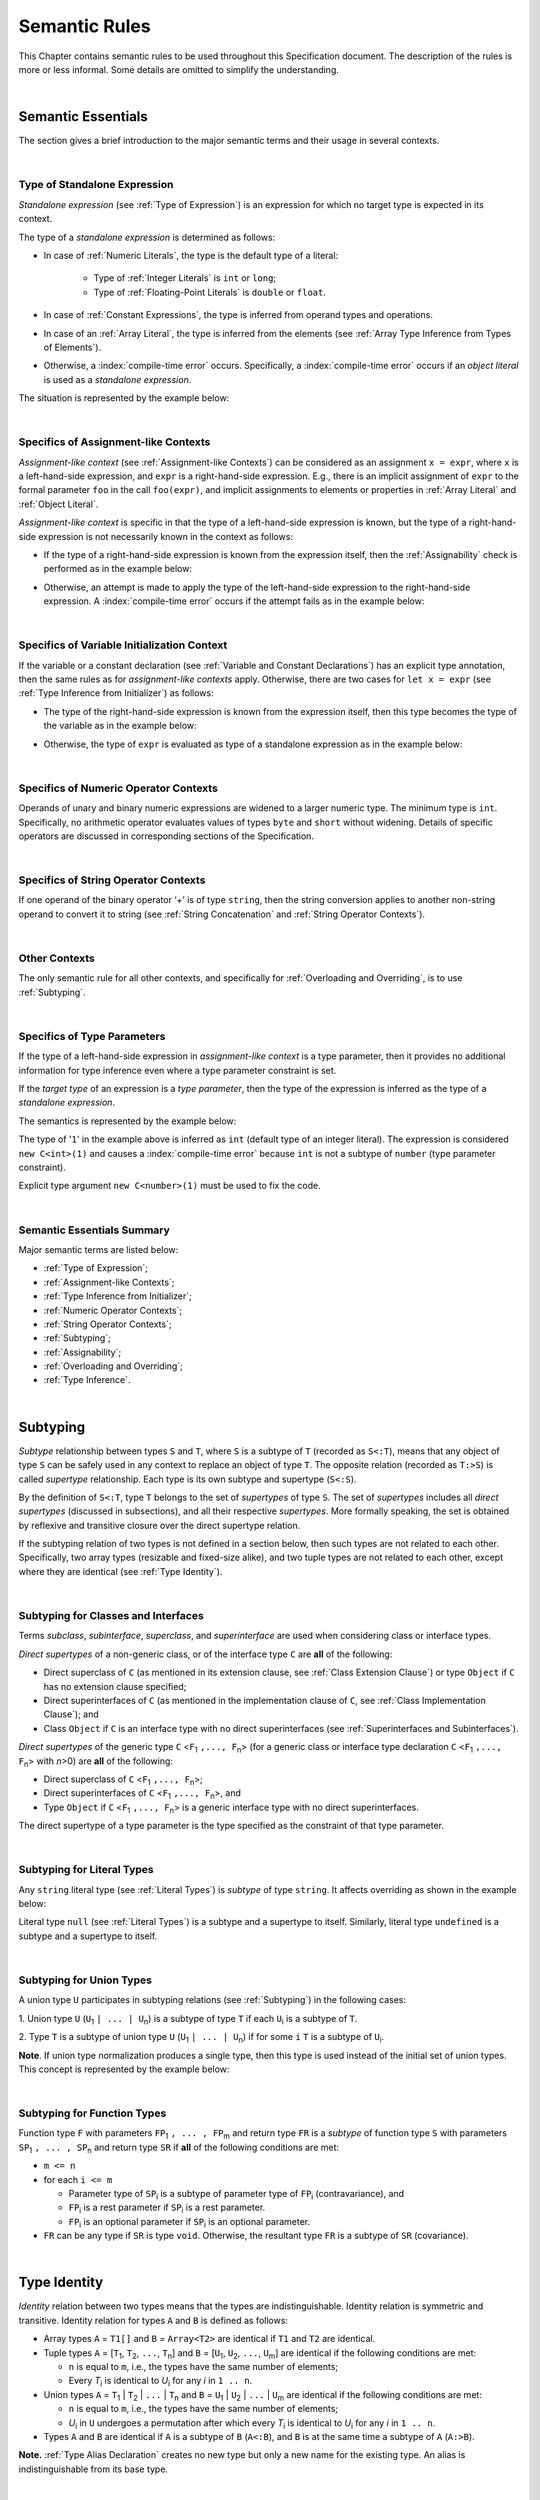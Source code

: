 ..
    Copyright (c) 2021-2025 Huawei Device Co., Ltd.
    Licensed under the Apache License, Version 2.0 (the "License");
    you may not use this file except in compliance with the License.
    You may obtain a copy of the License at
    http://www.apache.org/licenses/LICENSE-2.0
    Unless required by applicable law or agreed to in writing, software
    distributed under the License is distributed on an "AS IS" BASIS,
    WITHOUT WARRANTIES OR CONDITIONS OF ANY KIND, either express or implied.
    See the License for the specific language governing permissions and
    limitations under the License.

.. _Semantic Rules:

Semantic Rules
##############

.. meta:
    frontend_status: Done

This Chapter contains semantic rules to be used throughout this Specification
document. The description of the rules is more or less informal. Some details
are omitted to simplify the understanding.

.. index::
   semantic rule

|

.. _Semantic Essentials:

Semantic Essentials
*******************

The section gives a brief introduction to the major semantic terms
and their usage in several contexts.

|

.. _Type of Standalone Expression:

Type of Standalone Expression
=============================

*Standalone expression* (see :ref:`Type of Expression`) is an expression for
which no target type is expected in its context.

The type of a *standalone expression* is determined as follows:

- In case of :ref:`Numeric Literals`, the type is the default type of a literal:

    - Type of :ref:`Integer Literals` is ``int`` or ``long``;
    - Type of :ref:`Floating-Point Literals` is ``double`` or ``float``.

- In case of :ref:`Constant Expressions`, the type is inferred from operand
  types and operations.

- In case of an :ref:`Array Literal`, the type is inferred from the elements
  (see :ref:`Array Type Inference from Types of Elements`).

- Otherwise, a :index:`compile-time error` occurs. Specifically,
  a :index:`compile-time error` occurs if an *object literal* is used
  as a *standalone expression*.

The situation is represented by the example below:

.. code-block:: typescript
   :linenos:

    function foo() {
      1    // type is 'int'
      1.0  // type is 'number'
      [1.0, 2.0]  // type is number[]
      [1, "aa"] // type is (int | string)
    }

|

.. Specifics of Assignment-like Contexts:

Specifics of Assignment-like Contexts
=====================================

*Assignment-like context* (see :ref:`Assignment-like Contexts`) can be
considered as an assignment ``x = expr``, where ``x`` is a left-hand-side
expression, and ``expr`` is a right-hand-side expression. E.g., there is an
implicit assignment of ``expr`` to the formal parameter ``foo`` in the call
``foo(expr)``, and implicit assignments to elements or properties in
:ref:`Array Literal` and :ref:`Object Literal`.

*Assignment-like context* is specific in that the type of a left-hand-side
expression is known, but the type of a right-hand-side expression is not
necessarily known in the context as follows:

-  If the type of a right-hand-side expression is known from the expression
   itself, then the :ref:`Assignability` check is performed as in the example
   below:

.. code-block:: typescript
   :linenos:

    function foo(x: string, y: string) {
        x = y // ok, assignability is checked
    }

-  Otherwise, an attempt is made to apply the type of the left-hand-side
   expression to the right-hand-side expression. A :index:`compile-time error`
   occurs if the attempt fails as in the example below:

.. code-block:: typescript
   :linenos:

    function foo(x: int, y: double[]) {
        x = 1 // ok, type of '1' is inferred from type of 'x'
        y = [1, 2] // ok, array literal is evaluated as [1.0, 2.0]
    }

|

.. Specifics of Variable Initialization Context:

Specifics of Variable Initialization Context
============================================

If the variable or a constant declaration (see
:ref:`Variable and Constant Declarations`) has an explicit type annotation,
then the same rules as for *assignment-like contexts* apply. Otherwise, there
are two cases for ``let x = expr`` (see :ref:`Type Inference from Initializer`)
as follows:

-  The type of the right-hand-side expression is known from the expression
   itself, then this type becomes the type of the variable as in the example
   below:

.. code-block:: typescript
   :linenos:

    function foo(x: int) {
        let x = y // type of 'x' is 'int'
    }

-  Otherwise, the type of ``expr`` is evaluated as type of a standalone
   expression as in the example below:

.. code-block:: typescript
   :linenos:

    function foo() {
        let x = 1 // x is of type 'int' (default type of '1')
        let y = [1, 2] // x is of type 'number[]'
    }

|

.. _Specifics of Numeric Operator Contexts:

Specifics of Numeric Operator Contexts
======================================

Operands of unary and binary numeric expressions are widened to a larger numeric
type. The minimum type is ``int``. Specifically, no arithmetic operator
evaluates values of types ``byte`` and ``short`` without widening. Details of
specific operators are discussed in corresponding sections of the Specification.

|

.. _Specifics of String Operator Contexts:

Specifics of String Operator Contexts
=====================================

If one operand of the binary operator ‘`+`’ is of type ``string``, then the
string conversion applies to another non-string operand to convert it to string
(see :ref:`String Concatenation` and :ref:`String Operator Contexts`).

|

.. _Other Contexts:

Other Contexts
==============

The only semantic rule for all other contexts, and specifically for
:ref:`Overloading and Overriding`, is to use :ref:`Subtyping`.

|

.. _Specifics of Type Parameters:

Specifics of Type Parameters
============================

If the type of a left-hand-side expression in *assignment-like context* is a
type parameter, then it provides no additional information for type inference
even where a type parameter constraint is set.

If the *target type* of an expression is a *type parameter*, then the type of
the expression is inferred as the type of a *standalone expression*.

The semantics is represented by the example below:

.. code-block:: typescript
   :linenos:

    class C<T extends number> {
        constructor (x: T) {}
    }

    new C(1) // compile-time error

The type of '``1``' in the example above is inferred as ``int`` (default type of
an integer literal). The expression is considered ``new C<int>(1)`` and causes
a :index:`compile-time error` because ``int`` is not a subtype of ``number``
(type parameter constraint).

Explicit type argument ``new C<number>(1)`` must be used to fix the code.

|

.. _Semantic Essentials Summary:

Semantic Essentials Summary
===========================

Major semantic terms are listed below:

- :ref:`Type of Expression`;
- :ref:`Assignment-like Contexts`;
- :ref:`Type Inference from Initializer`;
- :ref:`Numeric Operator Contexts`;
- :ref:`String Operator Contexts`;
- :ref:`Subtyping`;
- :ref:`Assignability`;
- :ref:`Overloading and Overriding`;
- :ref:`Type Inference`.

|

.. _Subtyping:

Subtyping
*********

.. meta:
    frontend_status: Done

*Subtype* relationship between types ``S`` and ``T``, where ``S`` is a
subtype of ``T`` (recorded as ``S<:T``), means that any object of type
``S`` can be safely used in any context to replace an object of type ``T``.
The opposite relation (recorded as ``T:>S``) is called *supertype* relationship.
Each type is its own subtype and supertype (``S<:S``).

By the definition of ``S<:T``, type ``T`` belongs to the set of *supertypes*
of type ``S``. The set of *supertypes* includes all *direct supertypes*
(discussed in subsections), and all their respective *supertypes*.
More formally speaking, the set is obtained by reflexive and transitive
closure over the direct supertype relation.

If the subtyping relation of two types is not defined in a section below,
then such types are not related to each other. Specifically, two array types
(resizable and fixed-size alike), and two tuple types are not related to each
other, except where they are identical (see :ref:`Type Identity`).

.. index::
   subtyping
   subtype
   closure
   supertype
   direct supertype
   reflexive closure
   transitive closure
   array type
   array
   resizable array
   fixed-size array
   tuple type
   type

|

.. _Subtyping for Classes and Interfaces:

Subtyping for Classes and Interfaces
====================================

.. meta:
    frontend_status: Partly

Terms *subclass*, *subinterface*, *superclass*, and *superinterface* are used
when considering class or interface types.

*Direct supertypes* of a non-generic class, or of the interface type ``C``
are **all** of the following:

-  Direct superclass of ``C`` (as mentioned in its extension clause, see
   :ref:`Class Extension Clause`) or type ``Object`` if ``C`` has no extension
   clause specified;

-  Direct superinterfaces of ``C`` (as mentioned in the implementation
   clause of ``C``, see :ref:`Class Implementation Clause`); and

-  Class ``Object`` if ``C`` is an interface type with no direct superinterfaces
   (see :ref:`Superinterfaces and Subinterfaces`).

.. index::
   subclass
   subinterface
   superclass
   superinterface
   interface type
   direct supertype
   non-generic class
   direct superclass
   direct superinterface
   implementation
   non-generic class
   extension clause
   implementation clause
   superinterface
   Object
   interface type
   direct superinterface
   class extension
   subinterface

*Direct supertypes* of the generic type ``C`` <``F``:sub:`1` ``,..., F``:sub:`n`>
(for a generic class or interface type declaration ``C`` <``F``:sub:`1` ``,..., F``:sub:`n`>
with *n*>0) are **all** of the following:

-  Direct superclass of ``C`` <``F``:sub:`1` ``,..., F``:sub:`n`>;

-  Direct superinterfaces of ``C`` <``F``:sub:`1` ``,..., F``:sub:`n`>, and

-  Type ``Object`` if ``C`` <``F``:sub:`1` ``,..., F``:sub:`n`> is a generic
   interface type with no direct superinterfaces.

The direct supertype of a type parameter is the type specified as the
constraint of that type parameter.

.. index::
   direct supertype
   generic type
   generic class
   generic interface
   interface type declaration
   direct superinterface
   type parameter
   superclass
   supertype
   type
   constraint
   type parameter
   superinterface
   bound
   Object

|


.. _Subtyping for Literal Types:

Subtyping for Literal Types
===========================

.. meta:
    frontend_status: Done

Any ``string`` literal type (see :ref:`Literal Types`) is *subtype* of type
``string``. It affects overriding as shown in the example below:

.. code-block:: typescript
   :linenos:

    class Base {
        foo(p: "1"): string { return "42" }
    }
    class Derived extends Base {
        override foo(p: string): "1" { return "1" }
    }
    // Type "1" <: string

    let base: Base = new Derived
    let result: string = base.foo("1")
    /* Argument "1" (value) is compatible to type "1" and to type string in
       the overridden method
       Function result of type string accepts "1" (value) of literal type "1"
    */

Literal type ``null`` (see :ref:`Literal Types`) is a subtype and a supertype to
itself. Similarly, literal type ``undefined`` is a subtype and a supertype to
itself.

.. index::
   literal type
   subtype
   type string
   overriding
   supertype
   string literal
   null
   undefined
   literal type

|

.. _Subtyping for Union Types:

Subtyping for Union Types
=========================

.. meta:
    frontend_status: Done

A union type ``U`` participates in subtyping relations
(see :ref:`Subtyping`) in the following cases:

1. Union type ``U`` (``U``:sub:`1` ``| ... | U``:sub:`n`) is a subtype of
type ``T`` if each ``U``:sub:`i` is a subtype of ``T``.

.. code-block:: typescript
   :linenos:

    let s1: "1" | "2" = "1"
    let s2: string = s1 // ok

    let a: string | number | boolean = "abc"
    let b: string | number = 42
    a = b // OK
    b = a // compile-time error, boolean is absent is 'b'

    class Base {}
    class Derived1 extends Base {}
    class Derived2 extends Base {}

    let x: Base = ...
    let y: Derived1 | Derived2 = ...

    x = y // OK, both Derived1 and Derived2 are subtypes of Base
    y = x // compile-time error

    let x: Base | string = ...
    let y: Derived1 | string ...
    x = y // OK, Derived1 is subtype of Base
    y = x // compile-time error

.. index::
   union type
   subtyping
   subtype
   type

2. Type ``T`` is a subtype of union type ``U``
(``U``:sub:`1` ``| ... | U``:sub:`n`) if for some ``i``
``T`` is a subtype of ``U``:sub:`i`.

.. code-block:: typescript
   :linenos:

    let u: number | string = 1 // ok
    u = "aa" // ok
    u = 1.0  // ok, 1.0 is of type 'number' (double)
    u = 1    // compile-time error, type 'int' is not a subtype of 'number'
    u = true // compile-time error

**Note**. If union type normalization produces a single type, then this type
is used instead of the initial set of union types. This concept is represented
by the example below:

.. index::
   union type
   normalization
   subtype

.. code-block:: typescript
   :linenos:

    let u: "abc" | "cde" | string // type of 'u' is string

|

.. _Subtyping for Function Types:

Subtyping for Function Types
============================

.. meta:
    frontend_status: Done

Function type ``F`` with parameters ``FP``:sub:`1` ``, ... , FP``:sub:`m`
and return type ``FR``  is a *subtype* of function type ``S`` with parameters
``SP``:sub:`1` ``, ... , SP``:sub:`n` and return type ``SR`` if **all** of the
following conditions are  met:

-  ``m <= n``

-  for each ``i <= m``

   -  Parameter type of ``SP``:sub:`i` is a subtype of
      parameter type of ``FP``:sub:`i` (contravariance), and

   -  ``FP``:sub:`i` is a rest parameter if ``SP``:sub:`i` is a rest parameter.
   -  ``FP``:sub:`i` is an optional parameter if ``SP``:sub:`i` is an optional
      parameter.

-  ``FR`` can be any type if ``SR`` is type ``void``. Otherwise, the resultant
   type ``FR`` is a subtype of ``SR`` (covariance).

.. index::
   function type
   subtype
   parameter type
   contravariance
   rest parameter
   parameter
   covariance
   return type

.. code-block:: typescript
   :linenos:

    class Base {}
    class Derived extends Base {}

    function check(
       bb: (p: Base) => Base,
       bd: (p: Base) => Derived,
       db: (p: Derived) => Base,
       dd: (p: Derived) => Derived
    ) {
       bb = bd
       /* OK: identical parameter types, and covariant return type */
       bb = dd
       /* Compile-time error: parameter type are not contravariant */
       db = bd
       /* OK: contravariant parameter types, and covariant  return type */

       let f: (p: Base, n: number) => Base = bb
       /* OK: subtype has less parameters */

       let g: () => Base = bb
       /* Compile-time error: too less parameters */

       let h: (p: Base) => void = bb
       /* OK: result type of supertype is void */
    }

.. index::
   parameter type
   covariance
   contravariance
   covariant return type
   contravariant return type
   supertype
   parameter

|

.. _Type Identity:

Type Identity
*************

.. meta:
    frontend_status: Done

*Identity* relation between two types means that the types are
indistinguishable. Identity relation is symmetric and transitive.
Identity relation for types ``A`` and ``B`` is defined as follows:

- Array types ``A`` = ``T1[]`` and ``B`` = ``Array<T2>`` are identical
  if ``T1`` and ``T2`` are identical.

- Tuple types ``A`` = [``T``:sub:`1`, ``T``:sub:`2`, ``...``, ``T``:sub:`n`] and
  ``B`` = [``U``:sub:`1`, ``U``:sub:`2`, ``...``, ``U``:sub:`m`]
  are identical if the following conditions are met:

  - ``n`` is equal to ``m``, i.e., the types have the same number of elements;
  - Every *T*:sub:`i` is identical to *U*:sub:`i` for any *i* in ``1 .. n``.

- Union types ``A`` = ``T``:sub:`1` | ``T``:sub:`2` | ``...`` | ``T``:sub:`n` and
  ``B`` = ``U``:sub:`1` | ``U``:sub:`2` | ``...`` | ``U``:sub:`m`
  are identical if the following conditions are met:

  - ``n`` is equal to ``m``, i.e., the types have the same number of elements;
  - *U*:sub:`i` in ``U`` undergoes a permutation after which every *T*:sub:`i`
    is identical to *U*:sub:`i` for any *i* in ``1 .. n``.

- Types ``A`` and ``B`` are identical if ``A`` is a subtype of ``B`` (``A<:B``),
  and ``B`` is  at the same time a subtype of ``A`` (``A:>B``).

**Note.** :ref:`Type Alias Declaration` creates no new type but only a new
name for the existing type. An alias is indistinguishable from its base type.

.. index::
   type identity
   identity
   indistinguishable type
   array type
   tuple type
   union type
   subtype
   type
   type alias
   declaration
   base type

|

.. _Assignability:

Assignability
*************

.. meta:
    frontend_status: Done

Type ``T``:sub:`1` is assignable to type ``T``:sub:`2` if:

-  ``T``:sub:`1` is type ``never`` and ``T``:sub:`2` is any other type;

-  ``T``:sub:`1` is identical to ``T``:sub:`2` (see :ref:`Type Identity`);

-  ``T``:sub:`1` is a subtype of ``T``:sub:`2` (see :ref:`Subtyping`); or

-  *Implicit conversion* (see :ref:`Implicit Conversions`) is present that
   allows converting a value of type ``T``:sub:`1` to type ``T``:sub:`2`.


*Assignability* relationship  is asymmetric, i.e., that ``T``:sub:`1`
is assignable to ``T``:sub:`2` does not imply that ``T``:sub:`2` is
assignable to type ``T``:sub:`1`.

.. index::
   assignability
   type
   type identity
   subtyping
   conversion
   implicit conversion
   asymmetric relationship

|

.. _Invariance, Covariance and Contravariance:

Invariance, Covariance and Contravariance
*****************************************

.. meta:
    frontend_status: Done

*Variance* is how subtyping between types relates to subtyping between
derived types, including generic types (See :ref:`Generics`), member
signatures of generic types (type of parameters, return type),
and overriding entities (See :ref:`Override-Compatible Signatures`).
Variance can be of three kinds:

-  Covariance,
-  Contravariance, and
-  Invariance.

.. index::
   variance
   subtyping
   type
   subtyping
   derived type
   generic type
   generic
   signature
   type parameter
   overriding entity
   override-compatible signature
   parameter
   return type
   variance
   invariance
   covariance
   contravariance

*Covariance* means it is possible to use a type which is more specific than
originally specified.

.. index::
   covariance

*Contravariance* means it is possible to use a type which is more general than
originally specified.

.. index::
   contravariance

*Invariance* means it is only possible to use the original type, i.e., there is
no subtyping for derived types.

.. index::
   invariance

The examples below illustrate valid and invalid usages of variance.
If class ``Base`` is defined as follows:

.. index::
   variance
   base class

.. code-block:: typescript
   :linenos:

   class Base {
      method_one(p: Base): Base {}
      method_two(p: Derived): Base {}
      method_three(p: Derived): Derived {}
   }

---then the code below is valid:

.. code-block:: typescript
   :linenos:

   class Derived extends Base {
      // invariance: parameter type and return type are unchanged
      override method_one(p: Base): Base {}

      // covariance for the return type: Derived is a subtype of Base
      override method_two(p: Derived): Derived {}

      // contravariance for parameter types: Base is a supertype for Derived
      override method_three(p: Base): Derived {}
   }

.. index::
   variance
   subtype
   base
   overriding
   method

On the contrary, the following code causes compile-time errors:

.. code-block-meta:
   expect-cte

.. code-block:: typescript
   :linenos:

   class Derived extends Base {

      // covariance for parameter types is prohibited
      override method_one(p: Derived): Base {}

      // contravariance for the return type is prohibited
      override method_tree(p: Derived): Base {}
   }

|

.. _Compatibility of Call Arguments:

Compatibility of Call Arguments
*******************************

.. meta:
    frontend_status: Done


The following semantic checks must be performed to arguments from the left to
the right when checking the validity of any function, method, constructor, or
lambda call:

**Step 1**: All arguments in the form of spread expression (see
:ref:`spread Expression`) are to be linearized recursively to enusre that
no spread expression is left at the call site.

**Step 2**: The following checks are performed on all arguments from left to
right, starting from ``arg_pos`` = 1 and ``par_pos`` = 1:

   if parameter at position ``par_pos`` is of non-rest form, then

      if `T`:sub:`arg_pos` <: `T`:sub:`par_pos`, then increment ``arg_pos`` and ``par_pos``
      else a :index:`compile-time error` occurs, exit Step 2

   else // parameter is of rest form (see :ref:`Rest Parameter`)

      if parameter is of rest_array_form, then

         if `T`:sub:`arg_pos` <: `T`:sub:`rest_array_type`, then increment ``arg_pos``
         else increment ``par_pos``

      else // parameter is of rest_tuple_form

         for `rest_tuple_pos` in 1 .. rest_tuple_types.count do

            if `T`:sub:`arg_pos` <: `T`:sub:`rest_tuple_pos`, then increment ``arg_pos`` and `rest_tuple_pos`
            else if rest_tuple_pos < rest_tuple_types.count, then increment ``rest_tuple_pos``
            else a :index:`compile-time error` occurs, exit Step 2

         end
         increment ``par_pos``

      end

   end

.. index::
   assignability
   compatibility
   semantic check
   function call
   method call
   constructor call
   function
   method
   constructor
   rest parameter
   parameter
   spread operator
   spread expression
   array
   tuple
   argument type
   expression
   operator
   assignable type
   increment
   array type
   rest parameter

The examples below represent the checks:

.. code-block:: typescript
   :linenos:

    call (...[1, "str", true], ...[ ...123])  // Initial call form

    call (1, "str", true, 123) // To be unfoled into the form with no spread expressions



    function foo1 (p: Object) {}
    foo1 (1)  // Type of '1' must be assignable to 'Object'
              // p becomes 1

    function foo2 (...p: Object[]) {}
    foo2 (1, "111")  // Types of '1' and "111" must be assignable to 'Object'
              // p becomes array [1, "111"]

    function foo31 (...p: (number|string)[]) {}
    foo31 (...[1, "111"])  // Type of array literal [1, "111"] must be assignable to (number|string)[]
              // p becomes array [1, "111"]

    function foo32 (...p: [number, string]) {}
    foo32 (...[1, "111"])  // Types of '1' and "111" must be assignable to 'number' and 'string' accordingly
              // p becomes tuple [1, "111"]

    function foo4 (...p: number[]) {}
    foo4 (1, ...[2, 3])  //
              // p becomes array [1, 2, 3]

    function foo5 (p1: number, ...p2: number[]) {}
    foo5 (...[1, 2, 3])  //
              // p1 becomes 1, p2 becomes array [2, 3]




.. index::
   assignable type
   Object
   string
   array

|


.. _Type Inference:

Type Inference
**************

.. meta:
    frontend_status: Done

|LANG| supports strong typing but allows not to burden a programmer with the
task of specifying type annotations everywhere. A smart compiler can infer
types of some entities and expressions from the surrounding context.
This technique called *type inference* allows keeping type safety and
program code readability, doing less typing, and focusing on business logic.
Type inference is applied by the compiler in the following contexts:

- :ref:`Type Inference for Integer Constant Expressions`;
- Variable and constant declarations (see :ref:`Type Inference from Initializer`);
- Implicit generic instantiations (see :ref:`Implicit Generic Instantiations`);
- Function, method or lambda return type (see :ref:`Return Type Inference`);
- Lambda expression parameter type (see :ref:`Lambda Signature`);
- Array literal type inference (see :ref:`Array Literal Type Inference from Context`,
  and :ref:`Array Type Inference from Types of Elements`);
- Object literal type inference (see :ref:`Object Literal`);
- Smart types (see :ref:`Smart Types`).

.. index::
   strong typing
   type annotation
   smart compiler
   type inference
   entity
   surrounding context
   code readability
   type safety
   context
   variable declaration
   constant declaration
   generic instantiation
   function return type
   function
   method return type
   method
   return type
   lambda expression
   parameter type
   array literal
   Object literal
   smart type

|

.. _Type Inference for Integer Constant Expressions:

Type Inference for Integer Constant Expressions
===============================================

For :ref:`Constant Expressions` of integer types
the type of expression is first evaluated from the expression
in the following way:

- For an integer literal the type is the default type of the literal:
  ``int`` or ``long`` (see :ref:`Integer Literals`);

- For a named constant the type is specified in the constant declaration;

- For an operator the result type is evaluated accoriding rules of
  this operator;

- For :ref:`Cast expression` type is specified in the expression
  target type.

If the evaluated result type is of an integer type,
it can be inferred to smaller integer *target type* from the context,
if the following conditions are met:

#. The top-level expression is not a cast expression;

#. The value of the expression fits into the range of the *target type*.

The examples below illustrate valid and invalid narrowing.

.. code-block-meta:
   expect-cte:

.. code-block:: typescript
   :linenos:

    let b: byte = 127 // ok, int -> byte narrowing
    b = 64 + 63 // ok, int -> byte narrowing
    b = 128 // compile-time-error, value is out of range
    b = 1.0 // compile-time-error, floating-point value cannot be narrowed
    b = 1 as short // // compile-time-error, cast expresion

    let s: short = 32768 // compile-time-error, value is out of range

.. index::
   narrowing
   constant
   constant expression
   integer conversion
   integer type
   expression
   conversion
   type
   value

|

.. _Smart Types:

Smart Types
===========

.. meta:
    frontend_status: Partly
    todo: implement a dataflow check for loops and try-catch blocks

Data entities like local variables (see :ref:`Variable and Constant Declarations`)
and parameters (see :ref:`Parameter List`), if not captured in a lambda body and
modified by the lambda code, are subjected to *smart typing*.

Every data entity has a static type, which is specified explicitly or
inferred at the point of declaration. This type defines the set of operations
that can be applied to the entity (namely, what methods can be called, and what
other entities can be accessed if the entity acts as a receiver of the
operation):

.. code-block:: typescript
   :linenos:

    let a = new Object
    a.toString() // entity 'a' has method toString()

.. index::
   smart type
   data entity
   variable
   parameter
   class variable
   local variable
   smart typing
   lambda code
   function
   method
   static type
   inferred type
   receiver
   access
   declaration

If an entity is class type (see :ref:`Classes`), interface type (see
:ref:`Interfaces`), or union type (see :ref:`Union Types`), then the compiler
can narrow (smart cast) a static type to a more precise type (smart type), and
allow operations that are specific to the type so narrowed:

.. code-block:: typescript
   :linenos:

    function boo() {
        let a: number | string = 42
        a++ /* Here we know for sure that type of 'a' is number and number-specific
           operations are type-safe */
    }

    class Base {}
    class Derived extends Base { method () {} }
    function goo() {
       let b: Base = new Derived
       b.method () /* Here we know for sure that type of 'b' is Derived and Derived-specific
           operations can be applied in type-safe way */
    }

Other examples are explicit calls to ``instanceof``
(see :ref:`InstanceOf Expression`) or checks against ``null``
(see :ref:`Reference Equality`) as part of ``if`` statements
(see :ref:`if Statements`) or conditional expressions
(see :ref:`Conditional Expressions`):

.. code-block:: typescript
   :linenos:

    function foo (b: Base, d: Derived|null) {
        if (b instanceof Derived) {
            b.method()
        }
        if (d != null) {
            d.method()
        }
    }

.. index::
   type
   entity
   local variable
   interface type
   class type
   union type
   context
   compiler
   narrowing
   smart cast
   smart type
   if statement
   conditional expression
   entity
   class type
   static type
   narrowed type
   instanceof
   null
   semantic check
   reference equality

In like cases, a smart compiler can deduce the smart type of an entity without
requiring unnecessary casting conversions (see :ref:`Cast Expression`).

Overloading (see :ref:`Function, Method and Constructor Overloading`) can cause
tricky situations when a smart type leads to the call of a function or a method
(see :ref:`Overload Resolution`) that suits smart rather than static type of an
argument:

.. code-block:: typescript
   :linenos:

    function foo (p: Base) {}
    function foo (p: Derived) {}

    function too() {
       let b: Base = new Derived
       foo (b) // potential ambiguity in case of smart type, foo(p:Base) is to be called
       foo (b as Derived) // no ambiguity,  foo(p:Derived) is to be called
    }

Particular cases supported by the compiler are determined by the compiler
implementation.

.. index::
   compiler
   smart type
   smart compiler
   entity
   casting conversion
   overloading
   conversion
   function
   method
   conversion overloading
   function overloading
   method overloading
   static type
   argument
   implementation
   compiler

|

.. _Overloading and Overriding:

Overloading and Overriding
**************************

Two important concepts apply to different contexts and entities throughout
this specification as follows:

#. *Overloading* allows defining and using functions (in general sense,
   including methods and constructors) with the same name but different
   signatures. The actual function to be called is determined at compile
   time. Thus, *overloading* is related to compile-time polymorphism.

#. *Overriding* is closely connected with inheritance. It is used on methods
   but not on functions. Overriding allows a subclass to offer a specific
   implementation of a method already defined in its parent class.
   The actual method to be called is determined at runtime based on object type.
   Thus, overriding is related to runtime polymorphism.

|LANG| uses two semantic rules related to these concepts:

-  *Overload-equivalence* rule: the *overloading* of two entities is
   correct if their signatures are **not** *overload-equivalent* (see
   :ref:`Overload-Equivalent Signatures`).

-  *Override-compatibility* rule: the *overriding* of two entities is
   correct if their signatures are *override-compatible* (see
   :ref:`Override-Compatible Signatures`).

See :ref:`Overloading for Functions`,
:ref:`Overloading and Overriding in Classes`, and
:ref:`Overloading and Overriding in Interfaces` for details.

.. index::
   overloading
   overriding
   context
   entity
   function
   constructor
   method
   signature
   compile-time polymorphism
   subclass
   runtime polymorphism
   inheritance
   parent class
   object type
   runtime
   overload-equivalence
   override-compatibility
   overload-equivalent signature
   overriding
   overloading

|

.. _Overload-Equivalent Signatures:

Overload-Equivalent Signatures
==============================

.. meta:
    frontend_status: Partly

Signatures *S1* with parameters *S1P*:sub:`1`, ... , *S1P*:sub:`n`, and *S2* with
the same number of parameters *S2P*:sub:`1`, ... , *S2P*:sub:`n`
are *overload-equivalent* if the *effective types* of parameters (see
:ref:`Type Erasure`) *S1P*:sub:`i` and *S2P*:sub:`i` for each *i* are
*overload-equavalent*.

**Notes:**

-  For an optional parameter (see :ref:`Optional Parameters`) in the form
   ``ident?: T``, the actual parameter type is considered, i.e., union type
   ``T | undefined``.

-  Type parameter constraint ``Object|null|undefined`` (see
   :ref:`Type Parameter Constraint`) is condidered for a type parameter if
   no constraint is set explicitly.

Parameters *S1P*:sub:`i` and *S2P*:sub:`i` are *overload-equavalent*, if
the are simultaneously ``rest`` or not ``rest`` parameters and if:

#. Type of *S1P*:sub:`i` is a *type parameter* and type of *S2P*:sub:`i`
   is a subtype of *type parameter constraint* or a *type parameter*;

#. Type of *S1P*:sub:`i` is *generic type*
   ``G`` <``T``:sub:`1`, ``...``, ``T``:sub:`n`>, where at least one
   ``T``:sub:`i` is a type parameter, and a
   type of *S2P*:sub:`i` is also ``G`` with any
   list of :ref:`Type Arguments` or a *union type* that contains ``G``;

#. Types of *S1P*:sub:`i` and *S2P*:sub:`i` are
   *union types* containing types that fall into either provision above;

#. Types of *S1P*:sub:`i` and *S2P*:sub:`i` are identical (see
   :ref:`Type Identity`).

Parameter names and return types do not influence *overload equivalence*.
Signatures are *overload-equivalent*  in the following examples:

.. index::
   overload-equivalent signature
   signature
   parameter
   type parameter
   parameter type
   non-generic reference type
   union type
   reference type
   generic type
   type argument
   overriding
   parameter name
   return type
   overload equivalence
   type identity
   overload equivalence

.. code-block-meta:

.. code-block:: typescript
   :linenos:

   (x: number): void
   (y: number): void

.. code-block-meta:

.. code-block:: typescript
   :linenos:

   (x: number): void
   (y: number): number

.. code-block-meta:

.. code-block:: typescript
   :linenos:

   class G<T>
   (y: number): void
   (x: T): void

.. code-block-meta:

.. code-block:: typescript
   :linenos:

   class G<T>
   (y: G<number>): void
   (x: G<T>): void


.. code-block-meta:

.. code-block:: typescript
   :linenos:

   class G<T, S>
   (y: T): void
   (x: S): void


Signatures are not *overload-equivalent* in the following examples:

.. index::
   overload-equivalent signature

.. code-block-meta:

.. code-block:: typescript
   :linenos:

   (x: number): void
   (y: string): void

.. code-block-meta:

.. code-block:: typescript
   :linenos:

   class A { /*body*/}
   class B extends A { /*body*/}
   (x: A): void
   (y: B): void

.. code-block-meta:

.. code-block:: typescript
   :linenos:

   class A<T> {
   (p: T)
   (p: T[])

.. code-block-meta:

.. code-block:: typescript
   :linenos:

   class Base {}
   class Derived1 extends Base {}
   class Derived2 extends Base {}
   (p: Derived1 | Derived2 ): void
   (p: Base): void

.. code-block-meta:

.. code-block:: typescript
   :linenos:

   class G<T>
   (x: G<number>): void
   (y: G<string>): void

.. code-block-meta:

.. code-block:: typescript
   :linenos:

   class G<T extends number>
   (x: T): void
   (y: string): void

|

.. _Override-Compatible Signatures:

Override-Compatible Signatures
==============================

.. meta:
    frontend_status: Partly

If there are two classes ``Base`` and ``Derived``, and class ``Derived``
overrides the method ``foo()`` of ``Base``, then ``foo()`` in ``Base`` has
signature ``S``:sub:`1` <``V``:sub:`1` ``, ... V``:sub:`k`>
(``U``:sub:`1` ``, ..., U``:sub:`n`) ``:U``:sub:`n+1`, and ``foo()`` in
``Derived`` has signature ``S``:sub:`2` <``W``:sub:`1` ``, ... W``:sub:`l`>
(``T``:sub:`1` ``, ..., T``:sub:`m`) ``:T``:sub:`m+1` as in the example below:

.. index::
   override-compatible signature
   class
   base class
   derived class
   signature

.. code-block:: typescript
   :linenos:

    class Base {
       foo <V1, ... Vk> (p1: U1, ... pn: Un): Un+1
    }
    class Derived extends Base {
       override foo <W1, ... Wl> (p1: T1, ... pm: Tm): Tm+1
    }

The signature ``S``:sub:`2` is override-compatible with ``S``:sub:`1` only
if **all** of the following conditions are met:

1. Number of parameters of both methods is the same, i.e., ``n = m``.
2. Each parameter type ``T``:sub:`i` is a supertype of ``U``:sub:`i`
   for ``i`` in ``1..n`` (contravariance).
3. If return type ``T``:sub:`m+1` is ``this``, then ``U``:sub:`n+1` is ``this``,
   or any of superinterfaces or superclass of the current type. Otherwise,
   return type ``T``:sub:`m+1` is a subtype of ``U``:sub:`n+1` (covariance).
4. Number of type parameters of either method is the same, i.e., ``k = l``.
5. Constraints of ``W``:sub:`1`, ... ``W``:sub:`l` are to be contravariant
   (see :ref:`Invariance, Covariance and Contravariance`) to the appropriate
   constraints of ``V``:sub:`1`, ... ``V``:sub:`k`.

.. index::
   signature
   override-compatible signature
   override compatibility
   class
   signature
   method
   parameter
   type
   contravariant
   covariance
   invariance
   constraint
   type parameter

The following rule applies to generics:

   - Derived class must have type parameter constraints to be subtype
     (see :ref:`Subtyping`) of the respective type parameter
     constraint in the base type;
   - Otherwise, a :index:`compile-time error` occurs.

.. index::
   generic
   derived class
   subtyping
   subtype
   type parameter
   base type

.. code-block:: typescript
   :linenos:

   class Base {}
   class Derived extends Base {}
   class A1 <CovariantTypeParameter extends Base> {}
   class B1 <CovariantTypeParameter extends Derived> extends A1<CovariantTypeParameter> {}
       // OK, derived class may have type compatible constraint of type parameters

   class A2 <ContravariantTypeParameter extends Derived> {}
   class B2 <ContravariantTypeParameter extends Base> extends A2<ContravariantTypeParameter> {}
       // Compile-time error, derived class cannot have non-compatible constraints of type parameters

The semantics is illustrated by the examples below:

1. **Class/Interface Types**

.. code-block:: typescript
    :linenos:

    interface Base {
        param(p: Derived): void
        ret(): Base
    }

    interface Derived extends Base {
        param(p: Base): void    // Contravariant parameter
        ret(): Derived          // Covariant return type
    }

.. index::
   class type
   interface type
   contravariant parameter
   covariant return type

2. **Function Types**

.. code-block:: typescript
    :linenos:

    interface Base {
        param(p: (q: Base)=>Derived): void
        ret(): (q: Derived)=> Base
    }

    interface Derived extends Base {
        param(p: (q: Derived)=>Base): void  // Covariant parameter type, contravariant return type
        ret(): (q: Base)=> Derived          // Contravariant parameter type, covariant return type
    }

.. index::
   function type
   covariant parameter type
   contravariant return type
   contravariant parameter type
   covariant return type

3. **Union Types**

.. code-block:: typescript
   :linenos:

    interface BaseSuperType {}
    interface Base extends BaseSuperType {
       // Overriding for parameters
       param<T extends Derived, U extends Base>(p: T | U): void

       // Overriding for return type
       ret<T extends Derived, U extends Base>(): T | U
    }

    interface Derived extends Base {
       // Overriding kinds for parameters, Derived <: Base
       param<T extends Base, U extends Object>(
          p: Base | BaseSuperType // contravariant parameter type:  Derived | Base <: Base | BaseSuperType
       ): void
       // Overriding kinds for return type
       ret<T extends Base, U extends BaseSuperType>(): T | U
    }

.. index::
   union type
   return type

4. **Type Parameter Constraint**

.. code-block:: typescript
    :linenos:

    interface Base {
        param<T extends Derived>(p: T): void
        ret<T extends Derived>(): T
    }

    interface Derived extends Base {
        param<T extends Base>(p: T): void       // Contravariance for constraints of type parameters
        ret<T extends Base>(): T                // Contravariance for constraints of the return type
    }


The example below illustrates override compatibility with ``Object``:

.. index::
   contravariance
   constraint
   return type
   type parameter
   override compatibility

.. code-block:: typescript
   :linenos:

    interface Base {
       kinds_of_parameters<T extends Derived, U extends Base>( // It represents all possible kinds of parameter type
          p01: Derived,
          p02: (q: Base)=>Derived,
          p03: number,
          p04: Number,
          p05: T | U,
          p06: E1,
          p07: Base[],
          p08: [Base, Base]
       ): void
       kinds_of_return_type(): Object // It can be overridden by all subtypes except primitive ones
    }
    interface Derived extends Base {
       kinds_of_parameters( // Object is a supertype for all types except primitive ones
          p1: Object,
          p2: Object,
          p3: Object, // Compile-time error: number and Object are not override-compatible
          p4: Object,
          p5: Object,
          p6: Object,
          p7: Object,
          p8: Object
       ): void
    }

    interface Derived1 extends Base {
       kinds_of_return_type(): Base // Valid overriding
    }
    interface Derived2 extends Base {
       kinds_of_return_type(): (q: Derived)=> Base // Valid overriding
    }
    interface Derived3 extends Base {
       kinds_of_return_type(): number // Valid overriding
    }
    interface Derived4 extends Base {
       kinds_of_return_type(): number | string // Valid overriding
    }
    interface Derived5 extends Base {
       kinds_of_return_type(): E1 // Valid overriding
    }
    interface Derived6 extends Base {
       kinds_of_return_type(): Base[] // Valid overriding
    }
    interface Derived7 extends Base {
       kinds_of_return_type(): [Base, Base] // Valid overriding
    }

.. index::
   parameter type
   overriding
   subtype
   supertype
   overriding
   compatibility

|

.. _Overloading for Functions:

Overloading for Functions
=========================

.. meta:
    frontend_status: Partly

*Overloading* must only be considered for functions because inheritance for
functions is not defined.

The correctness check for functions overloading is performed if two or more
functions with the same name are accessible (see :ref:`Accessible`) in a scope
(see :ref:`Scopes`).

A function can be declared in, or imported to a scope.

The semantic check for overloading functions is as follows:

-  If function signatures are *overload-equivalent*, then
   a :index:`compile-time error` occurs.

-  Otherwise, *overloading* is valid.

It is discussed in detail in :ref:`Function Overloading` and
:ref:`Import and Overloading of Function Names`.

.. index::
   overloading
   function
   inheritance
   correctness check
   semantic check
   accessibility
   access
   scope
   import
   compilation unit
   overload-equivalent signature

|

.. _Overloading and Overriding in Classes:

Overloading and Overriding in Classes
=====================================

.. meta:
    frontend_status: Partly

Both *overloading* and *overriding* must be considered in case of classes for
methods and partly for constructors.

**Note**. Only accessible (see :ref:`Accessible`) methods are subjected to
overloading and overriding. The same rules also apply to accessors in case of
overriding.

An overriding member can keep or extend an access modifier (see
:ref:`Access Modifiers`) of a member that is inherited or implemented.
Otherwise, a :index:`compile-time error` occurs.

An attempt to override a private method of a superclass, or to declare a method
with the same name as the private method with default implementation from any
superinterface causes a :index:`compile-time error`.

.. index::
   overloading
   inheritance
   overriding
   class
   constructor
   accessibility
   access
   private method
   method
   subclass
   accessor
   superclass
   access modifier
   implementation
   superinterface

.. code-block:: typescript
   :linenos:

   class Base {
      public public_member() {}
      protected protected_member() {}
      internal internal_member() {}
      private private_member() {}
   }

   interface Interface {
      public_member()             // All members are public in interfaces
      private private_member() {} // Except private methods with default implementation
   }

   class Derived extends Base implements Interface {
      public override public_member() {}
         // Public member can be overridden and/or implemented by the public one
      public override protected_member() {}
         // Protected member can be overridden by the protected or public one
      internal internal_member() {}
         // Internal member can be overridden by the internal one only
      override private_member() {}
         // A compile-time error occurs if an attempt is made to override private member
         // or implement the private methods with default implementation
   }

The table below represents semantic rules that apply in various contexts:

.. list-table::
   :width: 100%
   :widths: 50 50
   :header-rows: 1

   * - Context
     - Semantic Check
   * - Two *instance methods*, two *static methods* with the same name, or two
       *constructors* are defined in the same class.
     - If signatures are *overload-equivalent*, (see :ref:`Overload-Equivalent
       Signatures`), then a :index:`compile-time error` occurs. Otherwise,
       *overloading* is used.


.. index::
   semantic check
   instance method
   method
   static method
   constructor
   overload equivalence
   overloading
   overload-equivalent signature
   overriding
   implementation
   public
   internal
   private

.. code-block:: typescript
   :linenos:

   class aClass {

      instance_method_1() {}
      instance_method_1() {} // compile-time error: instance method duplication

      static static_method_1() {}
      static static_method_1() {} // compile-time error: static method duplication

      instance_method_2() {}
      instance_method_2(p: number) {} // valid overloading

      static static_method_2() {}
      static static_method_2(p: string) {} // valid overloading

      constructor() {}
      constructor() {} // compile-time error: constructor duplication

      constructor(p: number) {}
      constructor(p: string) {} // valid overloading

   }

.. list-table::
   :width: 100%
   :widths: 50 50
   :header-rows: 0

   * - An *instance method* is defined in a subclass with the same name as the
       *instance method* in a superclass.
     - If signatures are *override-compatible* (see
       :ref:`Override-Compatible Signatures`), then *overriding* is used.
       Otherwise, *overloading* is used.


.. code-block:: typescript
   :linenos:

   class Base {
      method_1() {}
      method_2(p: number) {}
   }
   class Derived extends Base {
      override method_1() {} // overriding
      method_2(p: string) {} // overloading
   }

.. list-table::
   :width: 100%
   :widths: 50 50
   :header-rows: 0

   * - A *static method* is defined in a subclass with the same name as the
       *static method* in a superclass.
     - If signatures are *overload-equivalent* (see
       :ref:`Overload-Equivalent Signatures`), then the static method in the
       subclass *hides* the previous static method.Otherwise, *overloading* is
       used.

.. index::
   instance method
   static method
   subclass
   superclass
   override-compatible signature
   override-compatibility
   overloading
   hiding
   overriding

.. code-block:: typescript
   :linenos:

   class Base {
      static method_1() {}
      static method_2(p: number) {}
   }
   class Derived extends Base {
      static method_1() {} // hiding
      static method_2(p: string) {} // overloading
   }

.. list-table::
   :width: 100%
   :widths: 50 50
   :header-rows: 0

   * - A *constructor* is defined in a subclass.
     - All base class constructors are available for call in all derived class
       constructors.


.. code-block:: typescript
   :linenos:

   class Base {
      constructor() {}
      constructor(p: number) {}
   }
   class Derived extends Base {
      constructor(p: string) {
           super()
           super(5)
      }
   }

.. index::
   constructor
   subclass
   class constructor
   derived class constructor

|

.. _Overloading and Overriding in Interfaces:

Overloading and Overriding in Interfaces
========================================

.. meta:
    frontend_status: Done

.. list-table::
   :width: 100%
   :widths: 50 50
   :header-rows: 1

   * - Context
     - Semantic Check
   * - A method is defined in a subinterface with the same name as the method
       in the superinterface.
     - If signatures are *override-compatible* (see
       :ref:`Override-Compatible Signatures`), then *overriding* is used.
       Otherwise, *overloading* is used.

.. code-block:: typescript
   :linenos:

   interface Base {
      method_1()
      method_2(p: number)
   }
   interface Derived extends Base {
      method_1() // overriding
      method_2(p: string) // overloading
   }


.. list-table::
   :width: 100%
   :widths: 50 50
   :header-rows: 0

   * - Two methods with the same name are defined in the same interface.
     - *Overloading* is used. A :index:`compile-time error` occurs if signatures
       are *overload-equivalent*.


.. index::
   method
   subinterface
   superinterface
   semantic check
   override-compatible
   overload-equivalent
   interface
   overloading

.. code-block:: typescript
   :linenos:

   interface anInterface {
      instance_method_1()
      instance_method_1()  // Compile-time error: instance method duplication

      instance_method_2()
      instance_method_2(p: number)  // Valid overloading
   }

|

.. _Overload Resolution:

Overload Resolution
*******************

.. meta:
    frontend_status: Done

*Overload resolution* is used to select one entity to call from a set of
*potentially applicable candidates* in a function, method, or constructor call.
Overload resolution is performed in two steps as follows:

#. Select *applicable candidates* from *potentially applicable candidates*;

#. If there is more than one *applicable candidate*, then select the *best
   candidate*.

**Note**. The first step is performed in all cases, even if there is
only one *applicable candidate* to check *call signature compatibility*.

.. index::
   overload resolution
   entity
   applicable candidate
   call signature compatibility
   constructor call
   constructor
   potentially applicable candidate
   best candidate

|

.. _Selection of Applicable Candidates:

Selection of Applicable Candidates
==================================

.. meta:
    frontend_status: Partly
    todo: adapt the implementation to the latest specification (handle rest, union, functional types properly)
    todo: make the ISA/assembler/runtime handle union types without collision - eg foo(arg: A|B) and foo(arg: C|D)

The selection of *applicable candidates* is the process of checking
:ref:`Compatibility of Call Arguments` for all entities from the set of
*potentially applicable candidates*. If any argument is not compatible with
the corresponding parameter type, then the entity is deleted from the set.

**Note**. Compile-time errors are not reported at this stage.

After processing all entities, one of the following results is achieved:

- Set is empty (all entities are deleted). A compile-time error occurs,
  and the *overload resolution* is completed.

- Only one entity is left in the set. This is the entity to call, and
  the *overload resolution* is completed.

- More than one entity is left in the set. The next step of the
  *overload resolution* is to be performed.

.. index::
   applicable candidate
   potentially applicable candidate
   semantic check
   compatibility
   call argument
   entity
   parameter type
   overload resolution
   overloaded function
   call

Two overloaded functions are considered in the following example:

.. code-block:: typescript
   :linenos:

   class Base { }
   class Derived extends Base { }

   function foo(p: Base) { ... }     // #1
   function foo(p: Derived) { ... }  // #2

   foo(new Derived) // two applicable candidates for this call
                    // next step of overload resolution is required

   foo(new Base)    // one applicable candidate
                    // overload resolution is completed
                    // #1 will be called

   foo(new Base, 5) // no candidates, compile-time error

|

.. _Selection of Best Candidate:

Selection of Best Candidate
===========================

.. meta:
    frontend_status: Partly

If the set of *applicable candidates* has two or more candidates, then the
best candidate for the given list of arguments is to be identified, if possible.

The selection of the best candidate is based on the following:

- There are no candidates with the same list of parameters, as this situation
  is already forbidden by the compiler (at the place of declaration or import)
  (see :ref:`Overload-Equivalent Signatures`);

- If several candidates can be called correctly by using the same argument list,
  then at least one implicit argument transformation   must be applied to make
  the call.

Possible argument transformations are listed below:

- Passing default values to fill any missing arguments
  (:ref:`Optional Parameters`);

- Passing the empty array to replace a ``rest`` parameter that has no argument;

- Folding several arguments to the array for a ``rest`` parameter.

.. index::
   applicable candidate
   best candidate
   parameter
   compiler
   import site
   argument transformation
   value
   overload-equivalent signature
   rest parameter
   conversion
   array
   rest parameter

The examples of transformations are presented below:

.. code-block:: typescript
   :linenos:

   function foo1(x?: string) {}
   foo1() // passing default value -> foo(undefined)

   function foo2(...x: int[]) {}
   foo2() // passing empty array -> foo([])
   foo2(1, 2) // folding to array -> foo(...[1, 2])

The *best candidate* is the candidate that requires no transformation for all
arguments. If there is such a single candidate, then other candidates are not
considered. Such *best candidate* is represented
in the example below:

.. code-block:: typescript
   :linenos:

   function max(a: number, b: number)  // #1
   function max(...args: number[]) // #2

   max(1, 2) // #1 - is the best candidate, no transformation

.. index::
   best candidate
   transformation
   argument

If there is no *best candidate* at this step, then each candidate
is compared to other candidates.
The following sequence of checks is used to calculate a partially *better*
relation based on the comparison of candidates *C1* and *C2*:


**Check 1**. If *C1* has fewer parameters, i.e., default values or an empty
``rest`` argument are used instead of the absent arguments in the *C2* call,
then *C1* is *better*.

.. code-block:: typescript
   :linenos:

   function foo(n: number, s?: string)  // #1
   function foo(n: number)              // #2

   foo(1) // #2 is better, less parameters

   function bar(...args: number[])  // #1
   function bar()                   // #2

   bar() // #2 is better, less parameters

   function goo(...args: number[])  // #1
   function goo(n?: number)         // #2

   goo() // none is better

.. index::
   best candidate
   better candidate
   partially better candidate
   rest argument

**Check 2**. If *C1* has a non-``rest`` parameter(s) for a non-empty list of
arguments, and *C2* has a ``rest`` parameter, then *C1* is *better*.

.. code-block:: typescript
   :linenos:

   function foo(sum: number, a: number, b: number)  // #1
   function foo(sum: number, ...x: number[])        // #2

   foo(1, 2, 3) // #1 is better, non-rest parameters

.. index::
   argument
   better candidate
   rest argument

**Check 3**. If an argument type is a subtype of parameter type for *C1* and
not for *C2*, then *C1* is *better* for this argument.

.. code-block:: typescript
   :linenos:

   function foo(n: int)  // #1
   function foo(n: long) // #2

   foo(1) // #1 is better, argument type is subtype of parameter type
   foo(1 as long) // #2 is better

.. index::
   argument
   better candidate
   argument transformation

**Check 4**. If an argument type is a subtype of parameter type for both *C1*
and *C2*, but type of *C1* is identical for the argument type and type of *C2*
is not, then *C1* is *better* for this argument.

.. code-block:: typescript
   :linenos:

    class C {}
    class D extends C {}

    function foo(x: C) {} // #1
    function foo(x: D) {} // #2

    foo(new C) // #1 is better

**Check 5**. Otherwise, none is better for this argument, including cases:

-  An argument type is a subtype of parameter type for both *C1*
   and *C2*, but neither is identical;

-  An argument type is not a subtype for both *C1* and *C2*.

.. code-block:: typescript
   :linenos:

   function foo(x: number | boolean) // #1
   function foo(x: number | string)  // #2

   foo(1.) // both subtype, none identical: none is better

   function negate(x: long) // #1
   function negate(x: double) // #2

   negate(1) // none subtype: none is better

.. index::
   best candidate
   better candidate
   argument transformation
   numeric type
   conversion
   parameter

A :index:`compile-time error` occurs if
*C1* is *better* for one argument, and *C2* is *better* for another argument
as represented in the example below:

.. code-block:: typescript
   :linenos:

   function goo(a: int; b: int | string)  // #1
   function goo(a: int | string, b: int)  // #2

   goo(1, 1) // compile-time error, as
             // #1 is better for 1st argument,
             // #2 is better for 2nd argument.

.. index::
   best candidate
   argument
   better candidate


If exactly one candidate is *better* than others,
then it is the *best candidate*.
Otherwise, if no single candidate is *better*,
:index:`compile-time error` occurs.

|

.. _Type Erasure:

Type Erasure
*************

*Type erasure* is the concept that denotes a special handling of some language
*types*, primarily :ref:`Generics`, in the semantics of the following language
operations that require the type to be preserved for execution:

-  :ref:`InstanceOf Expression`;
-  :ref:`Cast Expression`;
-  :ref:`Overload-Equivalent Signatures`.

In these operations some *types* are handled as their corresponding *effective
types*, while the *effective type* is defined as type mapping. The *effective
type* of a specific type ``T`` is always a supertype of ``T``. As a result,
two kinds of relationship are possible between an original type and an
*effective type*:

-  *Effective type* of ``T`` is identical to ``T``, and *type erasure* has no
   effect.

-  If *effective type* of ``T`` is not identical to ``T``, then the type ``T``
   is considered affected by *type erasure*, i.e., *erased*.

.. index::
   type erasure
   instanceof expression
   cast expression
   overload-equivalent signature
   operation
   type
   effective type
   type mapping
   supertype

In addition, accessing a value of type ``T``, including by
:ref:`Field Access Expression`, :ref:`Method Call Expression`, or
:ref:`Function Call Expression` can cause ``ClassCastError`` thrown if
type ``T``and the ``target`` type are both affected by *type erasure*, and the
value is produced by :ref:`Cast Expression`.

.. code-block:: typescript
   :linenos:

    class A<T> {
      field?: T

      test(value: Object) {
        return value instanceof T  // CTE, T is erased
      }

      cast(value: Object) {
        return value as T          // OK, but check is postponed
      }
    }

    function castToA(p: Object) {
      p instanceof A<number> // CTE, A<number> is erased

      return p as A<number>  // OK, but check is performed against A
    }

.. index::
   type erasure
   field access
   method call
   target type
   cast expression

Type mapping determines the *effective types* as follows:

-  :ref:`Type Parameter Constraint` for :ref:`Type Parameters`.

-  Instantiation of the same generic type (see
   :ref:`Explicit Generic Instantiations`) for *generic types* (see
   :ref:`Generics`), with its type arguments selected in accordance with
   :ref:`Type Parameter Variance` as outlined below:

   - *Covariant* type parameters are instantiated with the constraint type;

   - *Contravariant* type parameters are instantiated with the type ``never``;
   
   - *Invariant* type parameters have no corresponding type argument, **TBD**

-  Union type constructed from the effective types of types ``T1 | T2 ... Tn``
   within the original union type for :ref:`Union Types` in the form
   ``T1 | T2 ... Tn``.

-  Same for :ref:`Array Types` in the form ``T[]`` as for generic type ``Array<T>``.

-  Instantiation of ``FixedArray`` for ``FixedArray<T>`` instantiations, with
   the effective type of type argument ``T`` preserved.

-  Instantiation of an internal generic function type with respect to
   the number of parameter types *n* for :ref:`Function Types` in the form
   ``(P1, P2 ..., Pn) => R``. Parameter types ``P1, P2 ... Pn`` are
   instantiated with ``object | null | undefined``, and the return type ``R``
   is instantiated with type ``never``.

-  Instantiation of an internal generic tuple type with respect to
   the number of element types *n* for :ref:`Tuple Types` in the form
   ``[T1, T2 ..., Tn]``. **TBD**

-  String for *string literal types* (see :ref:`Literal Types`).

-  Enumeration base type of the same const enum type for *const enum* types
   (see :ref:`Enumerations`).

-  Otherwise, the original type is preserved.

.. index::
   type erasure
   type mapping
   generic type
   effective type
   instantiation
   type argument
   covariant type parameter
   type parameter
   contravariant type parameter
   invariant type parameter
   parameter type
   type argument
   type preservation

|

.. _Static Initialization:

Static Initialization
*********************

*Static initialization* is a routine performed once for each class
(see :ref:`Classes`), namespace (see :ref:`Namespace Declarations`),
separate module (see :ref:`Separate Modules`) or package module (see :ref:`Packages`).

*Static initialization* execution involves execution of:

- *Initializers* of *variables* or *static fields*

- *Top-level statements*

- Code inside *Static block*


*Static initialization* is performed before one of the following operations is first excecuted:

- a static method or function of entity's scope is invoked

- a static field or variable of entity's scope is accessed

- entity, which is an interface or class, is instantiated

- entity is a class, and its direct subclass is *statically initialized*

Note: Any of the enlisted operations does not invoke *static initialization*
recursively if the *static initializaton* of the same entity is not complete.

If *static initialization* routine execution is terminated due to the
exception thrown, then the initialization is not complete,
and any attempt to execute its *static initialization* once again will
produce an exception.

For the concurrent execution (see :ref:`Coroutines (Experimental)`)
*static initialization* routine invokation involves synchronization
between all *coroutines* that try to invoke it to ensure that
initialization is performed only once and the operations
that require *static initialization* to be performed are executed after
the initialization completes.

If *static initialization* routines of two concurrently initialized classes
has a circular dependence, it may lead to deadlock.

|

.. _Static Initialization Safety:

Static Initialization Safety
============================

If a *named reference* refers to a not yet initialized *entity*, including

- variable (see :ref:`Variable and Constant Declarations`) of a separate module
  package (see :ref:`Packages`), or namespace (see :ref:`Namespace Declarations`)

- a static field of the class (see :ref:`Static Fields`)

then a compile-time error is produced.

If it is not possible to detect an access to a not yet initalized *entity*,
then the runtime evaluation is performed as follows:

- If type of the entity has a default value, then a default value is produced

- Otherwise, ``NullPointerError`` is thrown


.. _Dispatch:

Dispatch
********

.. meta:
    frontend_status: Done

As a result of assignment (see :ref:`Assignment`) to a variable or call (see
:ref:`Method Call Expression` or :ref:`Function Call Expression`), the actual
runtime type of a parameter of class or interface can become different from the
type explicitly specified or inferred at the point of declaration.

In this situation method calls are dispatched during program execution based on
their actual type.

This mechanism is called *dynamic dispatch*. Dynamic dispatch is used in
OOP languages to provide greater flexibility and the required level of
abstraction. Unlike *static dispatch* where the particular method to be called
is known at compile time, *dynamic dispatch* requires additional action during
program code execution. Compilation tools can optimize dynamic to static dispatch.

.. index::
   dispatch
   assignment
   variable
   call
   method call expression
   method
   method call
   function call
   function
   runtime
   runtime type
   parameter
   class
   specified type
   inferred type
   point of declaration
   dynamic dispatch
   OOP (object-oriented programming)
   static dispatch
   compile time

|

.. _Compatibility Features:

Compatibility Features
**********************

Some features are added to |LANG| in order to support smooth |TS| compatibility.
Using these features while doing the |LANG| programming is not recommended in
most cases.

.. index::
   compatibility

|

.. _Extended Conditional Expressions:

Extended Conditional Expressions
================================

.. meta:
    frontend_status: Done

|LANG| provides extended semantics for conditional expressions
to ensure better |TS| alignment. It affects the semantics of the following:

-  Conditional expressions (see :ref:`Conditional Expressions`,
   :ref:`Conditional-And Expression`, :ref:`Conditional-Or Expression`, and
   :ref:`Logical Complement`);

-  ``while`` and ``do`` statements (see :ref:`While Statements and Do Statements`);

-  ``for`` statements (see :ref:`For Statements`);

-  ``if`` statements (see :ref:`if Statements`).

**Note**. The extended semantics is to be deprecated in one of the future
versions of |LANG|.

The extended semantics approach is based on the concept of *truthiness* that
extends the boolean logic to operands of non-boolean types.

Depending on the kind of a valid expression's type, the value of the valid
expression can be handled as ``true`` or ``false`` as described in the table
below:

.. index::
   extended conditional expression
   conditional expression
   alignment
   semantics
   conditional-and expression
   conditional-or expression
   while statement
   do statement
   for statement
   if statement
   truthiness
   non-boolean type
   expression type


.. list-table::
   :width: 100%
   :widths: 25 25 25 25
   :header-rows: 1

   * - Value Type Kind
     - When ``false``
     - When ``true``
     - |LANG| Code Example to Check
   * - ``string``
     - empty string
     - non-empty string
     - ``s.length == 0``
   * - ``boolean``
     - ``false``
     - ``true``
     - ``x``
   * - ``enum``
     - ``enum`` constant handled as ``false``
     - ``enum`` constant handled as ``true``
     - ``x.valueOf()``
   * - ``number`` (``double``/``float``)
     - ``0`` or ``NaN``
     - any other number
     - ``n != 0 && !isNaN(n)``
   * - any integer type
     - ``== 0``
     - ``!= 0``
     - ``i != 0``
   * - ``bigint``
     - ``== 0n``
     - ``!= 0n``
     - ``i != 0n``
   * - ``null`` or ``undefined``
     - ``always``
     - ``never``
     - ``x != null`` or

       ``x != undefined``
   * - Union types
     - When value is ``false`` according to this column
     - When value is ``true`` according to this column
     - ``x != null`` or
     
       ``x != undefined`` for union types with nullish types
   * - Any other nonNullish type
     - ``never``
     - ``always``
     - ``new SomeType != null``


Extended semantics of :ref:`Conditional-And Expression` and
:ref:`Conditional-Or Expression` affects the resultant type of expressions
as follows:

-  A *conditional-and* expression ``A && B`` is of type ``B`` if the result of
   ``A`` is handled as ``true``. Otherwise, it is of type ``A``.

-  A *conditional-or* expression ``A || B`` is of type ``B`` if the result of
   ``A`` is handled as ``false``. Otherwise, it is of type ``A``.

The example below illustrates the way this approach works in practice. Any
``nonzero`` number is handled as ``true``. The loop continues until it becomes
``zero`` that is handled as ``false``:

.. code-block-meta:

.. code-block:: typescript
   :linenos:

    for (let i = 10; i; i--) {
       console.log (i)
    }
    /* And the output will be
         10
         9
         8
         7
         6
         5
         4
         3
         2
         1
     */

.. index::
   NaN
   nullish expression
   numeric expression
   conditional-and expression
   conditional-or expression
   loop
   string
   integer type
   union type
   nullish type
   nonzero

.. raw:: pdf

   PageBreak
